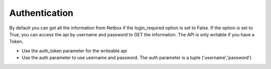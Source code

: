 ##############################################
Authentication
##############################################

By default you can get all the information from Netbox if the login_required option is set to False. If the option is
set to True, you can access the api by username and password to GET the information. The API is only writable if you
have a Token.

* Use the auth_token parameter for the writeable api
* Use the auth parameter to use username and password. The auth parameter is a tuple ('username','password')

